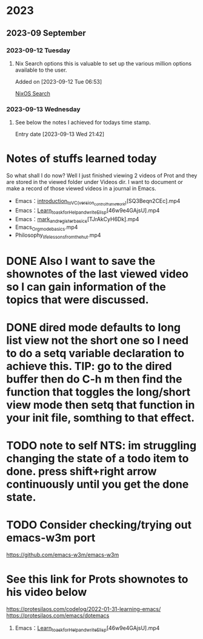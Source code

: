 * 2023
** 2023-09 September
*** 2023-09-12 Tuesday
**** Nix Search options this is valuable to set up the various million options available to the user.
Added on [2023-09-12 Tue 06:53]

 [[https://search.nixos.org/options][NixOS Search]]
*** 2023-09-13 Wednesday
**** See below the notes I achieved for todays time stamp.
Entry date [2023-09-13 Wed 21:42]

* Notes of stuffs learned today

So what shall I do now?
Well I just finished viewing 2 videos of Prot and they are stored in the viewed folder under Videos dir.
I want to document or make a record of those viewed videos in a journal in Emacs.
- Emacs：_introduction_to_VC_(version_control_framework)_[SQ3Beqn2CEc].mp4
- Emacs：_Learn_to_ask_for_Help_and_write_Elisp_[46w9e4GAjsU].mp4
- Emacs：_mark_and_register_basics_[TJrAkCyH6Dk].mp4
- Emacs_Org_mode_basics.mp4
- Philosophy_life_lessons_from_the_hut.mp4
* DONE Also I want to save the shownotes of the last viewed video so I can gain information of the topics that were discussed.
CLOSED: [2023-09-14 Thu 05:50]
:LOGBOOK:
- State "DONE"       from "CANCELLED"  [2023-09-14 Thu 05:51]
- State "CANCELLED"  from "WAITING"    [2023-09-14 Thu 05:50]
- State "WAITING"    from "CANCELLED"  [2023-09-14 Thu 05:50]
- State "CANCELLED"  from "WAITING"    [2023-09-14 Thu 05:49]
- State "WAITING"    from "CANCELLED"  [2023-09-14 Thu 05:49]
- State "CANCELLED"  from "WAITING"    [2023-09-14 Thu 05:48]
- State "WAITING"    from "CANCELLED"  [2023-09-14 Thu 05:48]
- State "CANCELLED"  from              [2023-09-14 Thu 05:48]
:END:

* DONE dired mode defaults to long list view not the short one so I need to do a setq variable declaration to achieve this. TIP: go to the dired buffer then do C-h m then find the function that toggles the long/short view mode then setq that function in your init file, somthing to that effect.
CLOSED: [2023-09-14 Thu 05:53]
:LOGBOOK:
- State "DONE"       from "NEXT"       [2023-09-14 Thu 05:53]
:END:

* TODO note to self NTS: im struggling changing the state of a todo item to done. press shift+right arrow continuously until you get the done state.
:LOGBOOK:
- State "NEXT"       from "DONE"       [2023-09-14 Thu 05:54]
- State "DONE"       from "NEXT"       [2023-09-14 Thu 05:54]
:END:

* TODO Consider checking/trying out emacs-w3m port
https://github.com/emacs-w3m/emacs-w3m

* See this link for Prots shownotes to his video below
https://protesilaos.com/codelog/2022-01-31-learning-emacs/
https://protesilaos.com/emacs/dotemacs
1) Emacs：_Learn_to_ask_for_Help_and_write_Elisp_[46w9e4GAjsU].mp4
